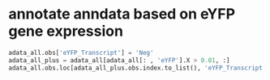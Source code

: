 * annotate anndata based on eYFP gene expression
#+begin_src python
  adata_all.obs['eYFP_Transcript'] = 'Neg'
  adata_all_plus = adata_all[adata_all[: , 'eYFP'].X > 0.01, :]
  adata_all.obs.loc[adata_all_plus.obs.index.to_list(), 'eYFP_Transcript'] = 'Pos'
#+end_src
